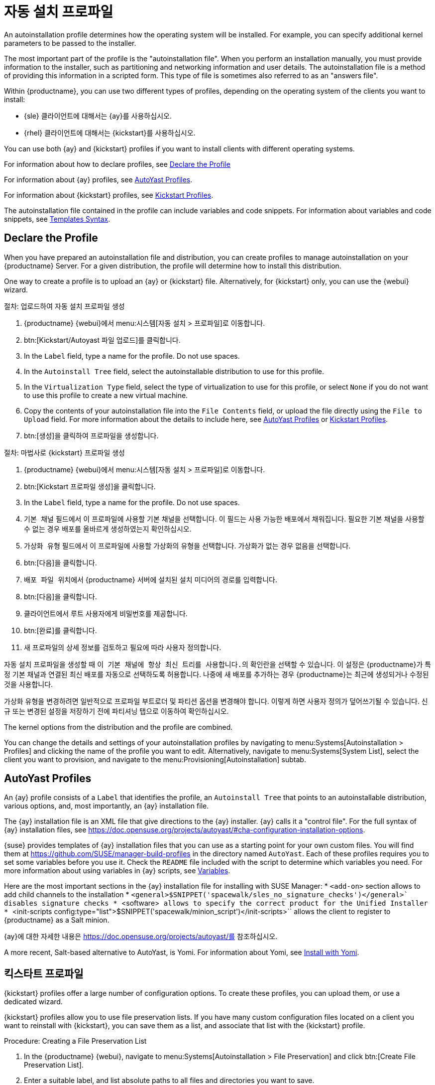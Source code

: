 [[autoinst-profiles]]
= 자동 설치 프로파일

An autoinstallation profile determines how the operating system will be installed. For example, you can specify additional kernel parameters to be passed to the installer.

The most important part of the profile is the "autoinstallation file". When you perform an installation manually, you must provide information to the installer, such as partitioning and networking information and user details. The autoinstallation file is a method of providing this information in a scripted form. This type of file is sometimes also referred to as an "answers file".

Within {productname}, you can use two different types of profiles, depending on the operating system of the clients you want to install:

* {sle} 클라이언트에 대해서는 {ay}를 사용하십시오.
* {rhel} 클라이언트에 대해서는 {kickstart}를 사용하십시오.

You can use both {ay} and {kickstart} profiles if you want to install clients with different operating systems.

For information about how to declare profiles, see xref:client-configuration:autoinst-profiles.adoc#declare-profile[Declare the Profile]

For information about {ay} profiles, see xref:client-configuration:autoinst-profiles.adoc#autoyast[AutoYast Profiles].

For information about {kickstart} profiles, see xref:client-configuration:autoinst-profiles.adoc#kickstart[Kickstart Profiles].

The autoinstallation file contained in the profile can include variables and code snippets. For information about variables and code snippets, see xref:client-configuration:autoinst-profiles.adoc#templates-syntax[Templates Syntax].


[[declare-profile]]
== Declare the Profile

When you have prepared an autoinstallation file and distribution, you can create profiles to manage autoinstallation on your {productname} Server. For a given distribution, the profile will determine how to install this distribution.

One way to create a profile is to upload an {ay} or {kickstart} file. Alternatively, for {kickstart} only, you can use the {webui} wizard.



.절차: 업로드하여 자동 설치 프로파일 생성
. {productname} {webui}에서 menu:시스템[자동 설치 > 프로파일]로 이동합니다.
. btn:[Kickstart/Autoyast 파일 업로드]를 클릭합니다.
. In the [guimenu]``Label`` field, type a name for the profile. Do not use spaces.
. In the [guimenu]``Autoinstall Tree`` field, select the autoinstallable distribution to use for this profile.
. In the [guimenu]``Virtualization Type`` field, select the type of virtualization to use for this profile, or select ``None`` if you do not want to use this profile to create a new virtual machine.
. Copy the contents of your autoinstallation file into the [guimenu]``File Contents`` field, or upload the file directly using the [guimenu]``File to Upload`` field. For more information about the details to include here, see xref:client-configuration:autoinst-profiles.adoc#autoyast[AutoYast Profiles] or xref:client-configuration:autoinst-profiles.adoc#kickstart[Kickstart Profiles].
. btn:[생성]을 클릭하여 프로파일을 생성합니다.



.절차: 마법사로 {kickstart} 프로파일 생성
. {productname} {webui}에서 menu:시스템[자동 설치 > 프로파일]로 이동합니다.
. btn:[Kickstart 프로파일 생성]을 클릭합니다.
. In the [guimenu]``Label`` field, type a name for the profile. Do not use spaces.
. [guimenu]``기본 채널`` 필드에서 이 프로파일에 사용할 기본 채널을 선택합니다.
    이 필드는 사용 가능한 배포에서 채워집니다. 필요한 기본 채널을 사용할 수 없는 경우 배포를 올바르게 생성하였는지 확인하십시오.
. [guimenu]``가상화 유형`` 필드에서 이 프로파일에 사용할 가상화의 유형을 선택합니다. 가상화가 없는 경우 ``없음``을 선택합니다.
. btn:[다음]을 클릭합니다.
. [guimenu]``배포 파일 위치``에서 {productname} 서버에 설치된 설치 미디어의 경로를 입력합니다.
. btn:[다음]을 클릭합니다.
. 클라이언트에서 루트 사용자에게 비밀번호를 제공합니다.
. btn:[완료]를 클릭합니다.
. 새 프로파일의 상세 정보를 검토하고 필요에 따라 사용자 정의합니다.

자동 설치 프로파일을 생성할 때 [guimenu]``이 기본 채널에 항상 최신 트리를 사용합니다.``의 확인란을 선택할 수 있습니다. 이 설정은 {productname}가 특정 기본 채널과 연결된 최신 배포를 자동으로 선택하도록 허용합니다. 나중에 새 배포를 추가하는 경우 {productname}는 최근에 생성되거나 수정된 것을 사용합니다.

가상화 유형을 변경하려면 일반적으로 프로파일 부트로더 및 파티션 옵션을 변경해야 합니다. 이렇게 하면 사용자 정의가 덮어쓰기될 수 있습니다. 신규 또는 변경된 설정을 저장하기 전에 [guimenu]``파티셔닝`` 탭으로 이동하여 확인하십시오.

The kernel options from the distribution and the profile are combined.

You can change the details and settings of your autoinstallation profiles by navigating to menu:Systems[Autoinstallation > Profiles] and clicking the name of the profile you want to edit. Alternatively, navigate to menu:Systems[System List], select the client you want to provision, and navigate to the menu:Provisioning[Autoinstallation] subtab.


[[autoyast]]
== AutoYast Profiles

An {ay} profile consists of a [guimenu]``Label`` that identifies the profile, an [guimenu]``Autoinstall Tree`` that points to an autoinstallable distribution, various options, and, most importantly, an {ay} installation file.

The {ay} installation file is an XML file that give directions to the {ay} installer. {ay} calls it a "control file". For the full syntax of {ay} installation files, see https://doc.opensuse.org/projects/autoyast/#cha-configuration-installation-options.

{suse} provides templates of {ay} installation files that you can use as a starting point for your own custom files. You will find them at https://github.com/SUSE/manager-build-profiles in the directory named [path]``AutoYast``. Each of these profiles requires you to set some variables before you use it. Check the [path]``README`` file included with the script to determine which variables you need. For more information about using variables in {ay} scripts, see xref:client-configuration:autoinst-profiles#variables[Variables].

Here are the most important sections in the {ay} installation file for installing with SUSE Manager:
* ``<add-on>`` section allows to add child channels to the installation
* ``<general>$SNIPPET('spacewalk/sles_no_signature_checks')</general>` disables signature checks
* ``<software>`` allows to specify the correct product for the Unified Installer
* ``<init-scripts config:type="list">$SNIPPET('spacewalk/minion_script')</init-scripts>`` allows the client to register to {productname} as a Salt minion.

{ay}에 대한 자세한 내용은 https://doc.opensuse.org/projects/autoyast/를 참조하십시오.

A more recent, Salt-based alternative to AutoYast, is Yomi. For information about Yomi, see xref:salt:yomi.adoc[Install with Yomi].


[[kickstart]]
== 킥스타트 프로파일

{kickstart} profiles offer a large number of configuration options. To create these profiles, you can upload them, or use a dedicated wizard.

{kickstart} profiles allow you to use file preservation lists. If you have many custom configuration files located on a client you want to reinstall with {kickstart}, you can save them as a list, and associate that list with the {kickstart} profile.



.Procedure: Creating a File Preservation List
. In the {productname} {webui}, navigate to menu:Systems[Autoinstallation > File Preservation] and click btn:[Create File Preservation List].
. Enter a suitable label, and list absolute paths to all files and directories you want to save.
. Click btn:[Create List].
. Include the file preservation list in your {kickstart} profile. Navigate to menu:Systems[Autoinstallation > Profiles] and select the profile you want to edit, go to the menu:System Details[File Preservation] subtab, and select the file preservation list to include.

[NOTE]
====
File preservation lists are limited to a total size of 1{nbsp}MB. Special devices like [path]``/dev/hda1`` and [path]``/dev/sda1`` cannot be preserved. Only use file and directory names, you cannot use regular expression wildcards.
====

For more information about Kickstart, see the Red Hat documentation.


[[templates-syntax]]
== Templates Syntax

Parts of your installation file are replaced during the installation. Variables are replaced with single values, and code snippets are replaced with whole sections of text. Escaped symbols or sections are not replaced.

A template engine called Cheetah allows Cobbler to do these replacements. This mechanism allows you to reinstall large numbers of systems, without having to manually create profiles for each of them.

You can create autoinstallation variables and code snippets within the {productname} {webui}. Within a profile, the [guimenu]``Autoinstallation File`` tab allows you to see the result of the substitutions.

For information about variables, see xref:client-configuration:autoinst-profiles#variables[Variables]. For information about code snippets, see xref:client-configuration:autoinst-profiles#code-snippets[Code Snippets]. For information about escaping symbols or whole sections, see xref:client-configuration:autoinst-profiles#variables[Escaping].


[[variables]]
=== 변수

Autoinstallation variables can be used to substitute values into {kickstart} and {ay} profiles. To define a variable, from the profile, navigate to the [guimenu]``Variables`` subtab, and create a [replaceable]``name=value`` pair in the text box.

For example, you could create a variable that holds the IP address of the client, and another that holds the address of its gateway. Those variables can then be defined for all the clients installed from the same profile. To do that, add these lines to the [guimenu]``Variables`` text box:
----
ipaddr=192.168.0.28
gateway=192.168.0.1
----

To use the variable, prepend a [option]``$`` sign in the profile to substitute the value. For example, the [option]``network`` part of a {kickstart} file may look like the following:
----
network --bootproto=static --device=eth0 --onboot=on --ip=$ipaddr \
  --gateway=$gateway
----

The [option]``$ipaddr`` is resolved to ``192.168.0.28``, and the [option]``$gateway`` to ``192.168.0.1``.

In installation files, variables use a hierarchy. System variables take precedence over profile variables, which in turn take precedence over distribution variables.


[[code-snippets]]
=== 코드 조각

{productname} comes with a large number of predefined code snippets. Navigate to menu:Systems[Autoinstallation > Autoinstallation Snippets] to see the list of existing snippets.

Use a snippet by inserting the [option]``$SNIPPET()`` macro in your autoinstallation file. For example, in {kickstart}:
----
$SNIPPET('spacewalk/rhel_register_script')
----

Or, in {ay}:
----
<init-scripts config:type="list">
  $SNIPPET('spacewalk/sles_register_script')
 </init-scripts>
----

The macro is parsed by Cobbler and substituted with the contents of the snippet. You can also store your own code snippets to use in autoinstallation files later on. Click btn:[Create Snippet] to create a new code snippet.

This example sets up a {kickstart} snippet for a common hard drive partition configuration:
----
clearpart --all
part /boot --fstype ext3 --size=150 --asprimary
 part / --fstype ext3 --size=40000 --asprimary
 part swap --recommended

part pv.00 --size=1 --grow

volgroup vg00 pv.00
logvol /var --name=var vgname=vg00 --fstype ext3 --size=5000
----

Use the snippet with, for example:
----
$SNIPPET('my_partition')
----


[[escaping]]
=== Escaping

If the autoinstallation file contains shell script variables like ``$(example)``, the content needs to be escaped with a backslash: ``\$(example)``. Escaping the ``$`` symbol prevents the templating engine from evaluating the symbol as an internal variable.

Long scripts or strings can be escaped by wrapping them with the ``\#raw`` and ``\#end`` directives. For example:
----
#raw
#!/bin/bash
 for i in {0..2}; do
  echo \$i - Hello World!\n done
 #end raw
----

Any line with a ``#`` symbol followed by a whitespace is treated as a comment and is therefore not evaluated. For example:
----
# 특정 섹션 시작(주석임)
echo \Hello, world\n # 특정 섹션 종료( 주석임)
----
